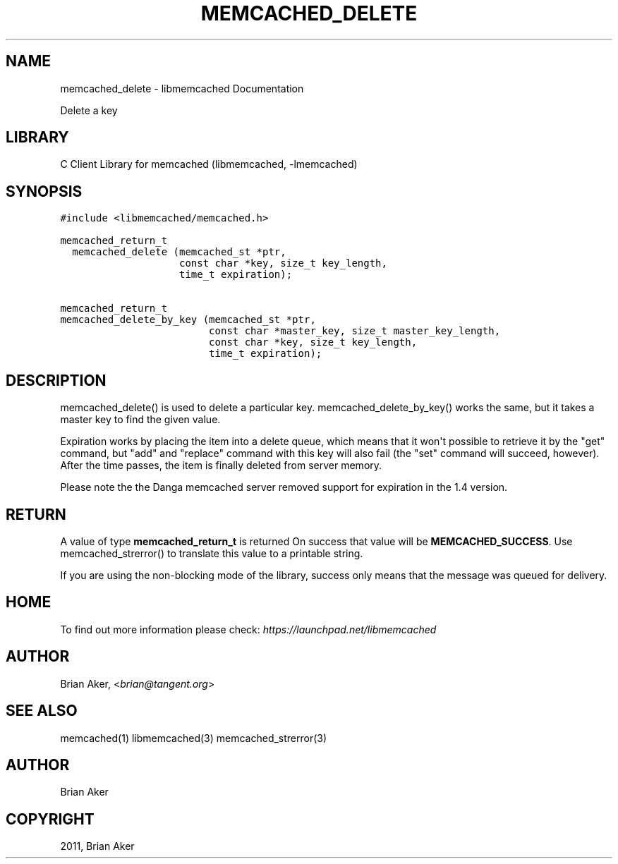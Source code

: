 .TH "MEMCACHED_DELETE" "3" "April 07, 2011" "0.47" "libmemcached"
.SH NAME
memcached_delete \- libmemcached Documentation
.
.nr rst2man-indent-level 0
.
.de1 rstReportMargin
\\$1 \\n[an-margin]
level \\n[rst2man-indent-level]
level margin: \\n[rst2man-indent\\n[rst2man-indent-level]]
-
\\n[rst2man-indent0]
\\n[rst2man-indent1]
\\n[rst2man-indent2]
..
.de1 INDENT
.\" .rstReportMargin pre:
. RS \\$1
. nr rst2man-indent\\n[rst2man-indent-level] \\n[an-margin]
. nr rst2man-indent-level +1
.\" .rstReportMargin post:
..
.de UNINDENT
. RE
.\" indent \\n[an-margin]
.\" old: \\n[rst2man-indent\\n[rst2man-indent-level]]
.nr rst2man-indent-level -1
.\" new: \\n[rst2man-indent\\n[rst2man-indent-level]]
.in \\n[rst2man-indent\\n[rst2man-indent-level]]u
..
.\" Man page generated from reStructeredText.
.
.sp
Delete a key
.SH LIBRARY
.sp
C Client Library for memcached (libmemcached, \-lmemcached)
.SH SYNOPSIS
.sp
.nf
.ft C
#include <libmemcached/memcached.h>

memcached_return_t
  memcached_delete (memcached_st *ptr,
                    const char *key, size_t key_length,
                    time_t expiration);

memcached_return_t
memcached_delete_by_key (memcached_st *ptr,
                         const char *master_key, size_t master_key_length,
                         const char *key, size_t key_length,
                         time_t expiration);
.ft P
.fi
.SH DESCRIPTION
.sp
memcached_delete() is used to delete a particular key.
memcached_delete_by_key() works the same, but it takes a master key to
find the given value.
.sp
Expiration works by placing the item into a delete queue, which means that
it won\(aqt possible to retrieve it by the "get" command, but "add" and
"replace" command with this key will also fail (the "set" command will
succeed, however). After the time passes, the item is finally deleted from server memory.
.sp
Please note the the Danga memcached server removed support for expiration in
the 1.4 version.
.SH RETURN
.sp
A value of type \fBmemcached_return_t\fP is returned
On success that value will be \fBMEMCACHED_SUCCESS\fP.
Use memcached_strerror() to translate this value to a printable string.
.sp
If you are using the non\-blocking mode of the library, success only
means that the message was queued for delivery.
.SH HOME
.sp
To find out more information please check:
\fI\%https://launchpad.net/libmemcached\fP
.SH AUTHOR
.sp
Brian Aker, <\fI\%brian@tangent.org\fP>
.SH SEE ALSO
.sp
memcached(1) libmemcached(3) memcached_strerror(3)
.SH AUTHOR
Brian Aker
.SH COPYRIGHT
2011, Brian Aker
.\" Generated by docutils manpage writer.
.\" 
.
